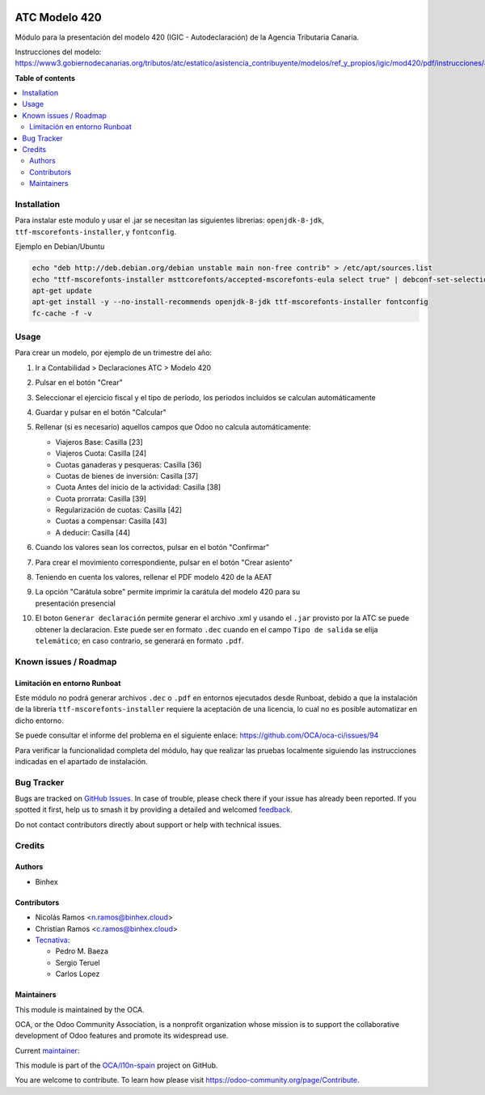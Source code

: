 .. image:: https://odoo-community.org/readme-banner-image
   :target: https://odoo-community.org/get-involved?utm_source=readme
   :alt: Odoo Community Association

==============
ATC Modelo 420
==============

.. 
   !!!!!!!!!!!!!!!!!!!!!!!!!!!!!!!!!!!!!!!!!!!!!!!!!!!!
   !! This file is generated by oca-gen-addon-readme !!
   !! changes will be overwritten.                   !!
   !!!!!!!!!!!!!!!!!!!!!!!!!!!!!!!!!!!!!!!!!!!!!!!!!!!!
   !! source digest: sha256:852716065fa40d63dbf133ff7fc95e4390fec16924ca06cb699e7a4dfd6feb46
   !!!!!!!!!!!!!!!!!!!!!!!!!!!!!!!!!!!!!!!!!!!!!!!!!!!!

.. |badge1| image:: https://img.shields.io/badge/maturity-Beta-yellow.png
    :target: https://odoo-community.org/page/development-status
    :alt: Beta
.. |badge2| image:: https://img.shields.io/badge/license-AGPL--3-blue.png
    :target: http://www.gnu.org/licenses/agpl-3.0-standalone.html
    :alt: License: AGPL-3
.. |badge3| image:: https://img.shields.io/badge/github-OCA%2Fl10n--spain-lightgray.png?logo=github
    :target: https://github.com/OCA/l10n-spain/tree/17.0/l10n_es_atc_mod420
    :alt: OCA/l10n-spain
.. |badge4| image:: https://img.shields.io/badge/weblate-Translate%20me-F47D42.png
    :target: https://translation.odoo-community.org/projects/l10n-spain-17-0/l10n-spain-17-0-l10n_es_atc_mod420
    :alt: Translate me on Weblate
.. |badge5| image:: https://img.shields.io/badge/runboat-Try%20me-875A7B.png
    :target: https://runboat.odoo-community.org/builds?repo=OCA/l10n-spain&target_branch=17.0
    :alt: Try me on Runboat

|badge1| |badge2| |badge3| |badge4| |badge5|

Módulo para la presentación del modelo 420 (IGIC - Autodeclaración) de
la Agencia Tributaria Canaria.

Instrucciones del modelo:
https://www3.gobiernodecanarias.org/tributos/atc/estatico/asistencia_contribuyente/modelos/ref_y_propios/igic/mod420/pdf/instrucciones/420.pdf

**Table of contents**

.. contents::
   :local:

Installation
============

Para instalar este modulo y usar el .jar se necesitan las siguientes
librerias: ``openjdk-8-jdk``, ``ttf-mscorefonts-installer``, y
``fontconfig``.

Ejemplo en Debian/Ubuntu

.. code:: bash

   echo "deb http://deb.debian.org/debian unstable main non-free contrib" > /etc/apt/sources.list
   echo "ttf-mscorefonts-installer msttcorefonts/accepted-mscorefonts-eula select true" | debconf-set-selections
   apt-get update
   apt-get install -y --no-install-recommends openjdk-8-jdk ttf-mscorefonts-installer fontconfig
   fc-cache -f -v

Usage
=====

Para crear un modelo, por ejemplo de un trimestre del año:

1.  Ir a Contabilidad > Declaraciones ATC > Modelo 420

2.  Pulsar en el botón "Crear"

3.  Seleccionar el ejercicio fiscal y el tipo de período, los periodos
    incluidos se calculan automáticamente

4.  Guardar y pulsar en el botón "Calcular"

5.  Rellenar (si es necesario) aquellos campos que Odoo no calcula
    automáticamente:

    - Viajeros Base: Casilla [23]
    - Viajeros Cuota: Casilla [24]
    - Cuotas ganaderas y pesqueras: Casilla [36]
    - Cuotas de bienes de inversión: Casilla [37]
    - Cuota Antes del inicio de la actividad: Casilla [38]
    - Cuota prorrata: Casilla [39]
    - Regularización de cuotas: Casilla [42]
    - Cuotas a compensar: Casilla [43]
    - A deducir: Casilla [44]

6.  Cuando los valores sean los correctos, pulsar en el botón
    "Confirmar"

7.  Para crear el movimiento correspondiente, pulsar en el botón "Crear
    asiento"

8.  Teniendo en cuenta los valores, rellenar el PDF modelo 420 de la
    AEAT

9.  | La opción "Carátula sobre" permite imprimir la carátula del modelo
      420 para su
    | presentación presencial

10. El boton ``Generar declaración`` permite generar el archivo .xml y
    usando el ``.jar`` provisto por la ATC se puede obtener la
    declaracion. Este puede ser en formato ``.dec`` cuando en el campo
    ``Tipo de salida`` se elija ``telemático``; en caso contrario, se
    generará en formato ``.pdf``.

Known issues / Roadmap
======================

Limitación en entorno Runboat
-----------------------------

Este módulo no podrá generar archivos ``.dec`` o ``.pdf`` en entornos
ejecutados desde Runboat, debido a que la instalación de la librería
``ttf-mscorefonts-installer`` requiere la aceptación de una licencia, lo
cual no es posible automatizar en dicho entorno.

Se puede consultar el informe del problema en el siguiente enlace:
https://github.com/OCA/oca-ci/issues/94

Para verificar la funcionalidad completa del módulo, hay que realizar
las pruebas localmente siguiendo las instrucciones indicadas en el
apartado de instalación.

Bug Tracker
===========

Bugs are tracked on `GitHub Issues <https://github.com/OCA/l10n-spain/issues>`_.
In case of trouble, please check there if your issue has already been reported.
If you spotted it first, help us to smash it by providing a detailed and welcomed
`feedback <https://github.com/OCA/l10n-spain/issues/new?body=module:%20l10n_es_atc_mod420%0Aversion:%2017.0%0A%0A**Steps%20to%20reproduce**%0A-%20...%0A%0A**Current%20behavior**%0A%0A**Expected%20behavior**>`_.

Do not contact contributors directly about support or help with technical issues.

Credits
=======

Authors
-------

* Binhex

Contributors
------------

- Nicolás Ramos <n.ramos@binhex.cloud>
- Christian Ramos <c.ramos@binhex.cloud>
- `Tecnativa <https://www.tecnativa.com>`__:

  - Pedro M. Baeza
  - Sergio Teruel
  - Carlos Lopez

Maintainers
-----------

This module is maintained by the OCA.

.. image:: https://odoo-community.org/logo.png
   :alt: Odoo Community Association
   :target: https://odoo-community.org

OCA, or the Odoo Community Association, is a nonprofit organization whose
mission is to support the collaborative development of Odoo features and
promote its widespread use.

.. |maintainer-Christian-RB| image:: https://github.com/Christian-RB.png?size=40px
    :target: https://github.com/Christian-RB
    :alt: Christian-RB

Current `maintainer <https://odoo-community.org/page/maintainer-role>`__:

|maintainer-Christian-RB| 

This module is part of the `OCA/l10n-spain <https://github.com/OCA/l10n-spain/tree/17.0/l10n_es_atc_mod420>`_ project on GitHub.

You are welcome to contribute. To learn how please visit https://odoo-community.org/page/Contribute.
